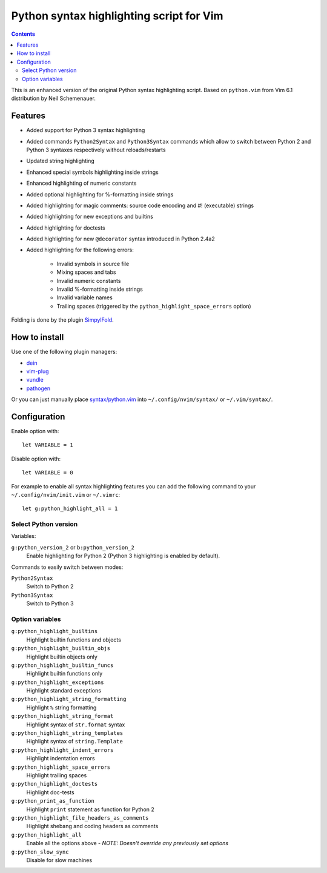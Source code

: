 Python syntax highlighting script for Vim
=========================================

.. contents::

This is an enhanced version of the original Python syntax highlighting script. Based on
``python.vim`` from Vim 6.1 distribution by Neil Schemenauer.

Features
--------

* Added support for Python 3 syntax highlighting
* Added commands ``Python2Syntax`` and ``Python3Syntax`` commands which allow to switch
  between Python 2 and Python 3 syntaxes respectively without reloads/restarts
* Updated string highlighting
* Enhanced special symbols highlighting inside strings
* Enhanced highlighting of numeric constants
* Added optional highlighting for %-formatting inside strings
* Added highlighting for magic comments: source code encoding and #! (executable) strings
* Added highlighting for new exceptions and builtins
* Added highlighting for doctests
* Added highlighting for new ``@decorator`` syntax introduced in Python 2.4a2
* Added highlighting for the following errors:

    * Invalid symbols in source file
    * Mixing spaces and tabs
    * Invalid numeric constants
    * Invalid %-formatting inside strings
    * Invalid variable names
    * Trailing spaces (triggered by the ``python_highlight_space_errors`` option)

Folding is done by the plugin `SimpylFold <https://github.com/tmhedberg/SimpylFold>`_.

How to install
--------------

Use one of the following plugin managers:

* `dein <https://github.com/Shougo/dein.vim>`_
* `vim-plug <https://github.com/junegunn/vim-plug>`_
* `vundle <https://github.com/VundleVim/Vundle.vim>`_
* `pathogen <https://github.com/tpope/vim-pathogen>`_

Or you can just manually place `syntax/python.vim
<https://github.com/vim-python/python-syntax/blob/master/syntax/python.vim>`_
into ``~/.config/nvim/syntax/`` or ``~/.vim/syntax/``.

Configuration
-------------

Enable option with::

    let VARIABLE = 1

Disable option with::

    let VARIABLE = 0

For example to enable all syntax highlighting features you can add the
following command to your ``~/.config/nvim/init.vim`` or ``~/.vimrc``::

    let g:python_highlight_all = 1

Select Python version
~~~~~~~~~~~~~~~~~~~~~

Variables:

``g:python_version_2`` or ``b:python_version_2``
    Enable highlighting for Python 2 (Python 3 highlighting is enabled by
    default).

Commands to easily switch between modes:

``Python2Syntax``
    Switch to Python 2
``Python3Syntax``
    Switch to Python 3

Option variables
~~~~~~~~~~~~~~~~

``g:python_highlight_builtins``
    Highlight builtin functions and objects
``g:python_highlight_builtin_objs``
    Highlight builtin objects only
``g:python_highlight_builtin_funcs``
    Highlight builtin functions only
``g:python_highlight_exceptions``
    Highlight standard exceptions
``g:python_highlight_string_formatting``
    Highlight ``%`` string formatting
``g:python_highlight_string_format``
    Highlight syntax of ``str.format`` syntax
``g:python_highlight_string_templates``
    Highlight syntax of ``string.Template``
``g:python_highlight_indent_errors``
    Highlight indentation errors
``g:python_highlight_space_errors``
    Highlight trailing spaces
``g:python_highlight_doctests``
    Highlight doc-tests
``g:python_print_as_function``
    Highlight ``print`` statement as function for Python 2
``g:python_highlight_file_headers_as_comments``
    Highlight shebang and coding headers as comments
``g:python_highlight_all``
    Enable all the options above - *NOTE: Doesn't override any previously set options*
``g:python_slow_sync``
    Disable for slow machines
